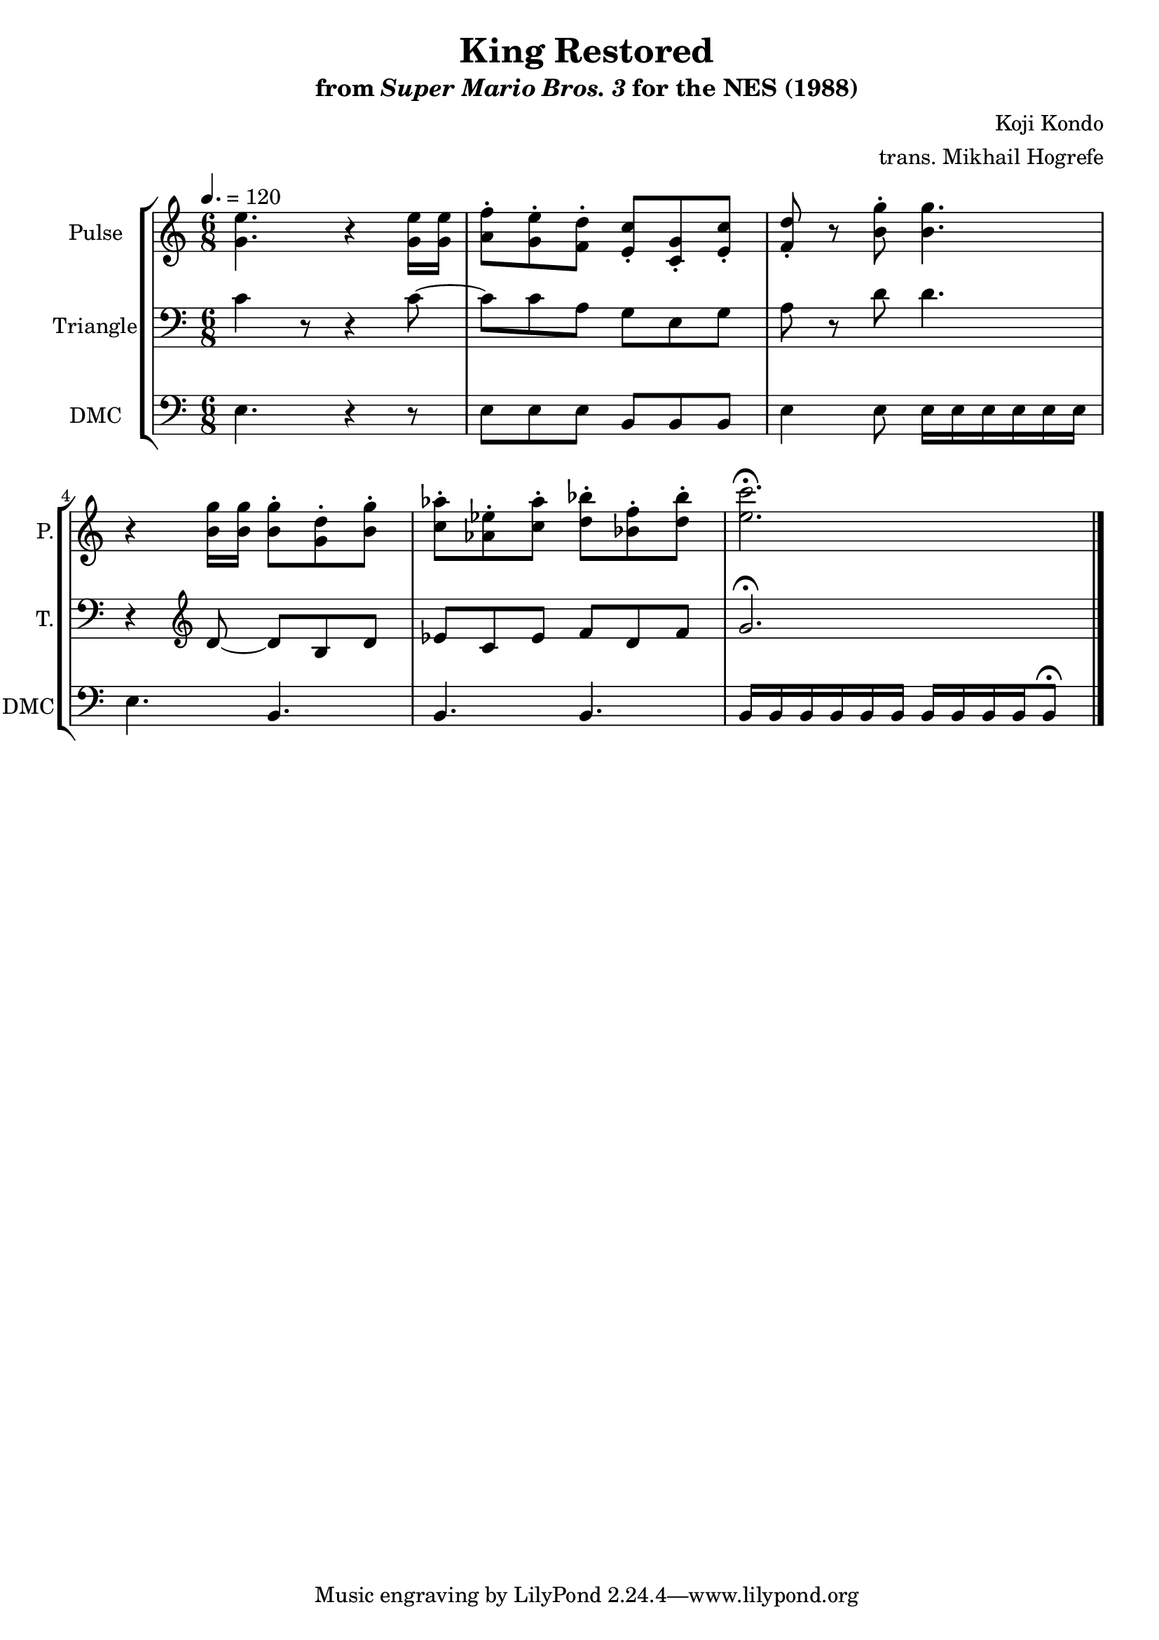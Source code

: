 \version "2.22.0"

\paper {
  left-margin = 0.5\in
}

\book {
    \header {
        title = "King Restored"
        subtitle = \markup { "from" {\italic "Super Mario Bros. 3"} "for the NES (1988)" }
        composer = "Koji Kondo"
        arranger = "trans. Mikhail Hogrefe"
    }

    \score {
        {
            \new StaffGroup <<
                \new Staff \relative c'' {
                    \set Staff.instrumentName = "Pulse"
                    \set Staff.shortInstrumentName = "P."
\time 6/8
\tempo 4. = 120
<g e'>4. r4 <g e'>16 16 |
<a f'>8-. <g e'>-. <f d'>-. <e c'>-. <c g'>-. <e c'>-. |
<f d'>8-. r <b g'>-. <b g'>4. |
r4 <b g'>16 16 8-. <g d'>-. <b g'>-. |
<c aes'>8-. <aes ees'>-. <c aes'>-. <d bes'>-. <bes f'>-. <d bes'>-. |
<e c'>2.\fermata |
\bar "|."
                }

                \new Staff \relative c' {
                    \set Staff.instrumentName = "Triangle"
                    \set Staff.shortInstrumentName = "T."
\clef bass
c4 r8 r4 c8 ~ |
c8 c a g e g |
a8 r d d4. |
r4 \clef treble d8 ~ d b d |
ees8 c ees f d f |
g2.\fermata |
                }

                \new Staff \relative c {
                    \set Staff.instrumentName = "DMC"
                    \set Staff.shortInstrumentName = "DMC"
                    \set Staff.midiInstrument = "timpani"
\clef bass
e4. r4 r8 |
e8 e e b b b |
e4 e8 e16 e e e e e |
e4. b |
b4. b |
b16 b b b b b b b b b b8\fermata |
                }
            >>
        }
        \layout {
            \context {
                \Staff
                \RemoveEmptyStaves
            }
            \context {
                \DrumStaff
                \RemoveEmptyStaves
            }
        }
    }
}

